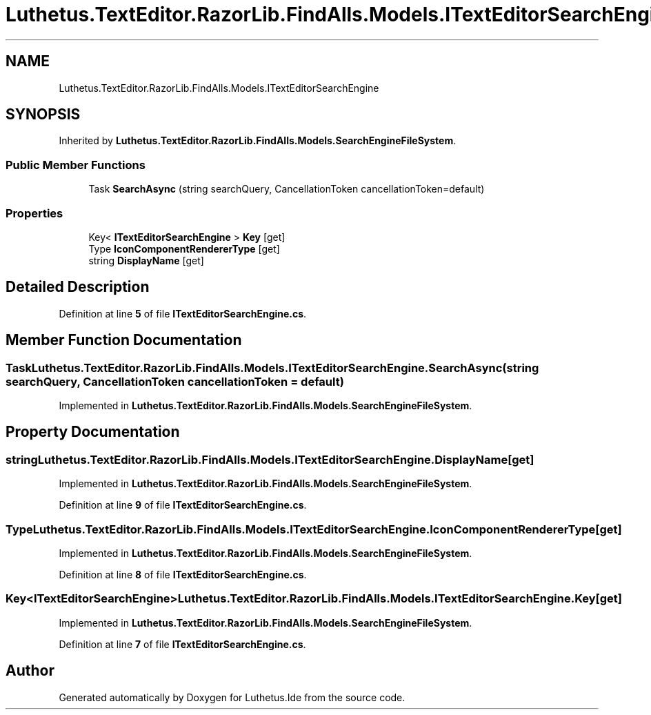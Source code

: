 .TH "Luthetus.TextEditor.RazorLib.FindAlls.Models.ITextEditorSearchEngine" 3 "Version 1.0.0" "Luthetus.Ide" \" -*- nroff -*-
.ad l
.nh
.SH NAME
Luthetus.TextEditor.RazorLib.FindAlls.Models.ITextEditorSearchEngine
.SH SYNOPSIS
.br
.PP
.PP
Inherited by \fBLuthetus\&.TextEditor\&.RazorLib\&.FindAlls\&.Models\&.SearchEngineFileSystem\fP\&.
.SS "Public Member Functions"

.in +1c
.ti -1c
.RI "Task \fBSearchAsync\fP (string searchQuery, CancellationToken cancellationToken=default)"
.br
.in -1c
.SS "Properties"

.in +1c
.ti -1c
.RI "Key< \fBITextEditorSearchEngine\fP > \fBKey\fP\fR [get]\fP"
.br
.ti -1c
.RI "Type \fBIconComponentRendererType\fP\fR [get]\fP"
.br
.ti -1c
.RI "string \fBDisplayName\fP\fR [get]\fP"
.br
.in -1c
.SH "Detailed Description"
.PP 
Definition at line \fB5\fP of file \fBITextEditorSearchEngine\&.cs\fP\&.
.SH "Member Function Documentation"
.PP 
.SS "Task Luthetus\&.TextEditor\&.RazorLib\&.FindAlls\&.Models\&.ITextEditorSearchEngine\&.SearchAsync (string searchQuery, CancellationToken cancellationToken = \fRdefault\fP)"

.PP
Implemented in \fBLuthetus\&.TextEditor\&.RazorLib\&.FindAlls\&.Models\&.SearchEngineFileSystem\fP\&.
.SH "Property Documentation"
.PP 
.SS "string Luthetus\&.TextEditor\&.RazorLib\&.FindAlls\&.Models\&.ITextEditorSearchEngine\&.DisplayName\fR [get]\fP"

.PP
Implemented in \fBLuthetus\&.TextEditor\&.RazorLib\&.FindAlls\&.Models\&.SearchEngineFileSystem\fP\&.
.PP
Definition at line \fB9\fP of file \fBITextEditorSearchEngine\&.cs\fP\&.
.SS "Type Luthetus\&.TextEditor\&.RazorLib\&.FindAlls\&.Models\&.ITextEditorSearchEngine\&.IconComponentRendererType\fR [get]\fP"

.PP
Implemented in \fBLuthetus\&.TextEditor\&.RazorLib\&.FindAlls\&.Models\&.SearchEngineFileSystem\fP\&.
.PP
Definition at line \fB8\fP of file \fBITextEditorSearchEngine\&.cs\fP\&.
.SS "Key<\fBITextEditorSearchEngine\fP> Luthetus\&.TextEditor\&.RazorLib\&.FindAlls\&.Models\&.ITextEditorSearchEngine\&.Key\fR [get]\fP"

.PP
Implemented in \fBLuthetus\&.TextEditor\&.RazorLib\&.FindAlls\&.Models\&.SearchEngineFileSystem\fP\&.
.PP
Definition at line \fB7\fP of file \fBITextEditorSearchEngine\&.cs\fP\&.

.SH "Author"
.PP 
Generated automatically by Doxygen for Luthetus\&.Ide from the source code\&.
